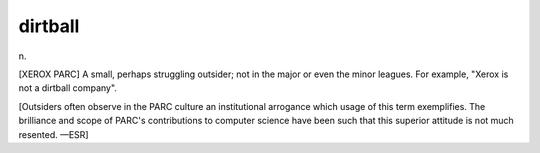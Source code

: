 .. _dirtball:

============================================================
dirtball
============================================================

n\.

[XEROX PARC] A small, perhaps struggling outsider; not in the major or even the minor leagues.
For example, "Xerox is not a dirtball company".

[Outsiders often observe in the PARC culture an institutional arrogance which usage of this term exemplifies.
The brilliance and scope of PARC's contributions to computer science have been such that this superior attitude is not much resented.
—ESR]

